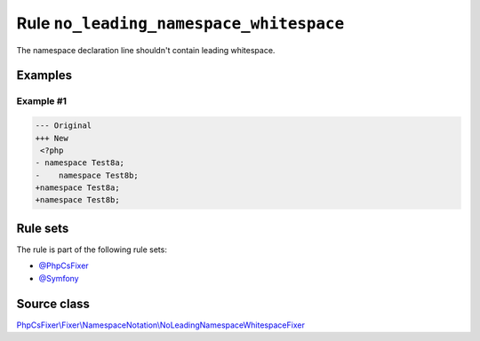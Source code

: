 ========================================
Rule ``no_leading_namespace_whitespace``
========================================

The namespace declaration line shouldn't contain leading whitespace.

Examples
--------

Example #1
~~~~~~~~~~

.. code-block:: diff

   --- Original
   +++ New
    <?php
   - namespace Test8a;
   -    namespace Test8b;
   +namespace Test8a;
   +namespace Test8b;

Rule sets
---------

The rule is part of the following rule sets:

- `@PhpCsFixer <./../../ruleSets/PhpCsFixer.rst>`_
- `@Symfony <./../../ruleSets/Symfony.rst>`_

Source class
------------

`PhpCsFixer\\Fixer\\NamespaceNotation\\NoLeadingNamespaceWhitespaceFixer <./../../../src/Fixer/NamespaceNotation/NoLeadingNamespaceWhitespaceFixer.php>`_
